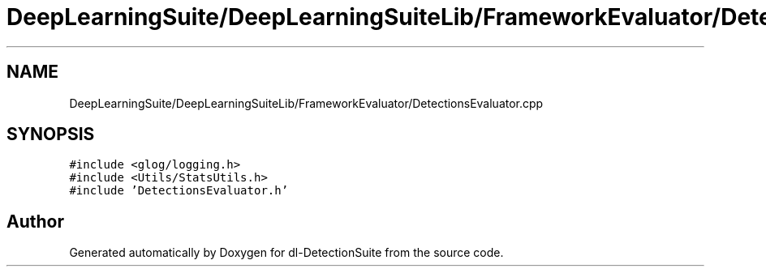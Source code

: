 .TH "DeepLearningSuite/DeepLearningSuiteLib/FrameworkEvaluator/DetectionsEvaluator.cpp" 3 "Sat Dec 15 2018" "Version 1.00" "dl-DetectionSuite" \" -*- nroff -*-
.ad l
.nh
.SH NAME
DeepLearningSuite/DeepLearningSuiteLib/FrameworkEvaluator/DetectionsEvaluator.cpp
.SH SYNOPSIS
.br
.PP
\fC#include <glog/logging\&.h>\fP
.br
\fC#include <Utils/StatsUtils\&.h>\fP
.br
\fC#include 'DetectionsEvaluator\&.h'\fP
.br

.SH "Author"
.PP 
Generated automatically by Doxygen for dl-DetectionSuite from the source code\&.
